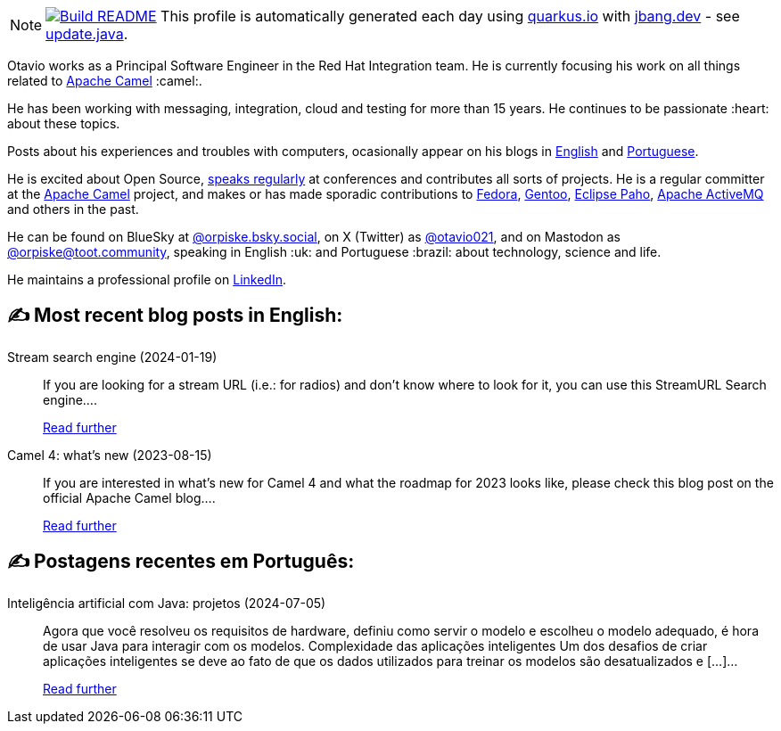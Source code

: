 ifdef::env-github[]
:tip-caption: :bulb:
:note-caption: :information_source:
:important-caption: :heavy_exclamation_mark:
:caution-caption: :fire:
:warning-caption: :warning:
endif::[]
:hide-uri-scheme:
:figure-caption!:

[NOTE]
====
image:https://github.com/maxandersen/maxandersen/workflows/Update%20README/badge.svg[Build README,link="https://github.com/maxandersen/maxandersen/actions?query=workflow%3A%22Update+README%22"]
 This profile is automatically generated each day using https://quarkus.io with https://jbang.dev - see https://github.com/maxandersen/maxandersen/blob/master/update.java[update.java].
====

Otavio works as a Principal Software Engineer in the Red Hat Integration team. He is currently focusing his work on all things related to https://camel.apache.org[Apache Camel] :camel:.

He has been working with messaging, integration, cloud and testing for more than 15 years. He continues to be passionate :heart: about these topics.

Posts about his experiences and troubles with computers, ocasionally appear on his blogs in https://orpiske.net[English] and https://angusyoung.org[Portuguese].

He is excited about Open Source, https://www.orpiske.net/talks/[speaks regularly] at conferences and contributes all sorts of projects. He is a regular committer at the https://camel.apache.org[Apache Camel] project, and makes or has made sporadic contributions to https://getfedora.org[Fedora], https://gentoo.org[Gentoo], https://www.eclipse.org/paho/[Eclipse Paho], https://activemq.apache.org[Apache ActiveMQ] and others in the past.

He can be found on BlueSky at https://bsky.app/profile/orpiske.bsky.social[@orpiske.bsky.social], on X (Twitter) as https://twitter.com/otavio021[@otavio021],  and on Mastodon as https://toot.community/@orpiske[@orpiske@toot.community], speaking in English :uk: and Portuguese :brazil: about technology, science and life.

He maintains a professional profile on https://www.linkedin.com/in/orpiske/[LinkedIn].


## ✍️ Most recent blog posts in English:

Stream search engine (2024-01-19)::
If you are looking for a stream URL (i.e.: for radios) and don&#8217;t know where to look for it, you can use this StreamURL Search engine....
+
https://www.orpiske.net/2024/01/stream-search-engine/[Read further^]
Camel 4: what’s new (2023-08-15)::
If you are interested in what&#8217;s new for Camel 4 and what the roadmap for 2023 looks like, please check this blog post on the official Apache Camel blog....
+
https://www.orpiske.net/2023/08/camel-4-whats-new/[Read further^]

## ✍️ Postagens recentes em Português:

Inteligência artificial com Java: projetos (2024-07-05)::
Agora que você resolveu os requisitos de hardware, definiu como servir o modelo e escolheu o modelo adequado, é hora de usar Java para interagir com os modelos. Complexidade das aplicações inteligentes Um dos desafios de criar aplicações inteligentes se deve ao fato de que os dados utilizados para treinar os modelos são desatualizados e [&#8230;]...
+
https://www.angusyoung.org/2024/07/05/inteligencia-artificial-com-java-projetos/[Read further^]
